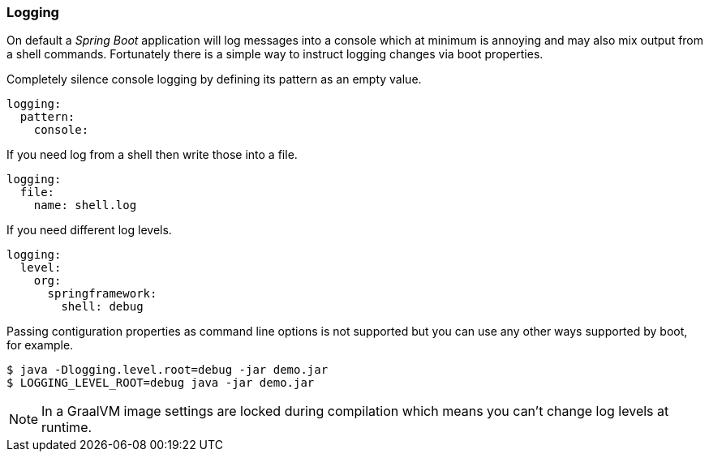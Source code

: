 [[using-shell-customization-logging]]
=== Logging

On default a _Spring Boot_ application will log messages into a console which
at minimum is annoying and may also mix output from a shell commands.
Fortunately there is a simple way to instruct logging changes via boot properties.

Completely silence console logging by defining its pattern as an empty value.

====
[source, yaml]
----
logging:
  pattern:
    console:
----
====

If you need log from a shell then write those into a file.

====
[source, yaml]
----
logging:
  file:
    name: shell.log
----
====

If you need different log levels.

====
[source, yaml]
----
logging:
  level:
    org:
      springframework:
        shell: debug
----
====

Passing contiguration properties as command line options is not supported but
you can use any other ways supported by boot, for example.

====
[source, bash]
----
$ java -Dlogging.level.root=debug -jar demo.jar
$ LOGGING_LEVEL_ROOT=debug java -jar demo.jar
----
====

NOTE: In a GraalVM image settings are locked during compilation which means
      you can't change log levels at runtime.

